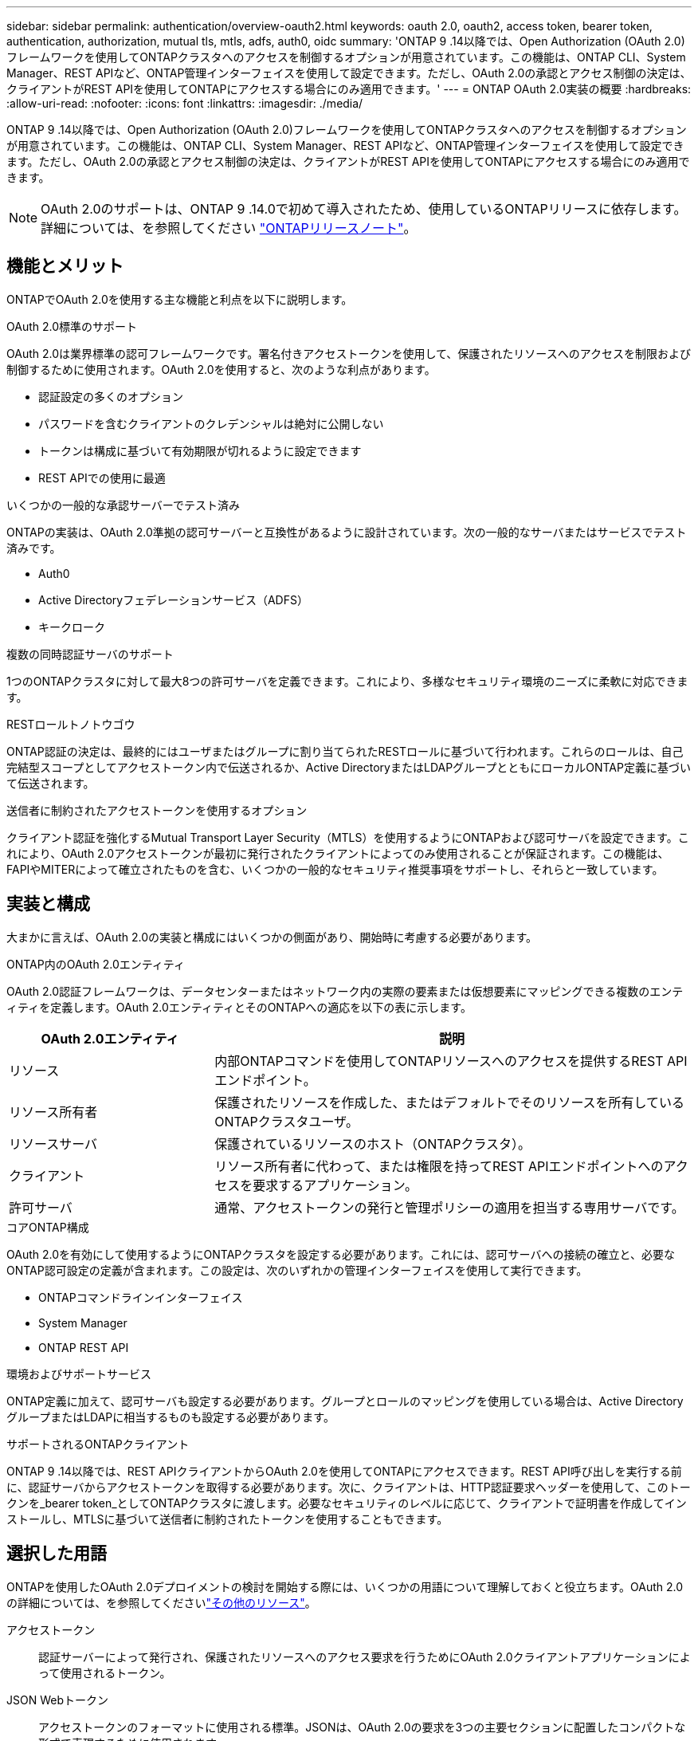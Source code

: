 ---
sidebar: sidebar 
permalink: authentication/overview-oauth2.html 
keywords: oauth 2.0, oauth2, access token, bearer token, authentication, authorization, mutual tls, mtls, adfs, auth0, oidc 
summary: 'ONTAP 9 .14以降では、Open Authorization (OAuth 2.0)フレームワークを使用してONTAPクラスタへのアクセスを制御するオプションが用意されています。この機能は、ONTAP CLI、System Manager、REST APIなど、ONTAP管理インターフェイスを使用して設定できます。ただし、OAuth 2.0の承認とアクセス制御の決定は、クライアントがREST APIを使用してONTAPにアクセスする場合にのみ適用できます。' 
---
= ONTAP OAuth 2.0実装の概要
:hardbreaks:
:allow-uri-read: 
:nofooter: 
:icons: font
:linkattrs: 
:imagesdir: ./media/


[role="lead"]
ONTAP 9 .14以降では、Open Authorization (OAuth 2.0)フレームワークを使用してONTAPクラスタへのアクセスを制御するオプションが用意されています。この機能は、ONTAP CLI、System Manager、REST APIなど、ONTAP管理インターフェイスを使用して設定できます。ただし、OAuth 2.0の承認とアクセス制御の決定は、クライアントがREST APIを使用してONTAPにアクセスする場合にのみ適用できます。


NOTE: OAuth 2.0のサポートは、ONTAP 9 .14.0で初めて導入されたため、使用しているONTAPリリースに依存します。詳細については、を参照してください https://library.netapp.com/ecm/ecm_download_file/ECMLP2492508["ONTAPリリースノート"^]。



== 機能とメリット

ONTAPでOAuth 2.0を使用する主な機能と利点を以下に説明します。

.OAuth 2.0標準のサポート
OAuth 2.0は業界標準の認可フレームワークです。署名付きアクセストークンを使用して、保護されたリソースへのアクセスを制限および制御するために使用されます。OAuth 2.0を使用すると、次のような利点があります。

* 認証設定の多くのオプション
* パスワードを含むクライアントのクレデンシャルは絶対に公開しない
* トークンは構成に基づいて有効期限が切れるように設定できます
* REST APIでの使用に最適


.いくつかの一般的な承認サーバーでテスト済み
ONTAPの実装は、OAuth 2.0準拠の認可サーバーと互換性があるように設計されています。次の一般的なサーバまたはサービスでテスト済みです。

* Auth0
* Active Directoryフェデレーションサービス（ADFS）
* キークローク


.複数の同時認証サーバのサポート
1つのONTAPクラスタに対して最大8つの許可サーバを定義できます。これにより、多様なセキュリティ環境のニーズに柔軟に対応できます。

.RESTロールトノトウゴウ
ONTAP認証の決定は、最終的にはユーザまたはグループに割り当てられたRESTロールに基づいて行われます。これらのロールは、自己完結型スコープとしてアクセストークン内で伝送されるか、Active DirectoryまたはLDAPグループとともにローカルONTAP定義に基づいて伝送されます。

.送信者に制約されたアクセストークンを使用するオプション
クライアント認証を強化するMutual Transport Layer Security（MTLS）を使用するようにONTAPおよび認可サーバを設定できます。これにより、OAuth 2.0アクセストークンが最初に発行されたクライアントによってのみ使用されることが保証されます。この機能は、FAPIやMITERによって確立されたものを含む、いくつかの一般的なセキュリティ推奨事項をサポートし、それらと一致しています。



== 実装と構成

大まかに言えば、OAuth 2.0の実装と構成にはいくつかの側面があり、開始時に考慮する必要があります。

.ONTAP内のOAuth 2.0エンティティ
OAuth 2.0認証フレームワークは、データセンターまたはネットワーク内の実際の要素または仮想要素にマッピングできる複数のエンティティを定義します。OAuth 2.0エンティティとそのONTAPへの適応を以下の表に示します。

[cols="30,70"]
|===
| OAuth 2.0エンティティ | 説明 


| リソース | 内部ONTAPコマンドを使用してONTAPリソースへのアクセスを提供するREST APIエンドポイント。 


| リソース所有者 | 保護されたリソースを作成した、またはデフォルトでそのリソースを所有しているONTAPクラスタユーザ。 


| リソースサーバ | 保護されているリソースのホスト（ONTAPクラスタ）。 


| クライアント | リソース所有者に代わって、または権限を持ってREST APIエンドポイントへのアクセスを要求するアプリケーション。 


| 許可サーバ | 通常、アクセストークンの発行と管理ポリシーの適用を担当する専用サーバです。 
|===
.コアONTAP構成
OAuth 2.0を有効にして使用するようにONTAPクラスタを設定する必要があります。これには、認可サーバへの接続の確立と、必要なONTAP認可設定の定義が含まれます。この設定は、次のいずれかの管理インターフェイスを使用して実行できます。

* ONTAPコマンドラインインターフェイス
* System Manager
* ONTAP REST API


.環境およびサポートサービス
ONTAP定義に加えて、認可サーバも設定する必要があります。グループとロールのマッピングを使用している場合は、Active DirectoryグループまたはLDAPに相当するものも設定する必要があります。

.サポートされるONTAPクライアント
ONTAP 9 .14以降では、REST APIクライアントからOAuth 2.0を使用してONTAPにアクセスできます。REST API呼び出しを実行する前に、認証サーバからアクセストークンを取得する必要があります。次に、クライアントは、HTTP認証要求ヘッダーを使用して、このトークンを_bearer token_としてONTAPクラスタに渡します。必要なセキュリティのレベルに応じて、クライアントで証明書を作成してインストールし、MTLSに基づいて送信者に制約されたトークンを使用することもできます。



== 選択した用語

ONTAPを使用したOAuth 2.0デプロイメントの検討を開始する際には、いくつかの用語について理解しておくと役立ちます。OAuth 2.0の詳細については、を参照してくださいlink:../authentication/overview-oauth2.html#additional-resources["その他のリソース"]。

アクセストークン:: 認証サーバーによって発行され、保護されたリソースへのアクセス要求を行うためにOAuth 2.0クライアントアプリケーションによって使用されるトークン。
JSON Webトークン:: アクセストークンのフォーマットに使用される標準。JSONは、OAuth 2.0の要求を3つの主要セクションに配置したコンパクトな形式で表現するために使用されます。
送信者に制約されたアクセストークン:: Mutual Transport Layer Security（MTLS）プロトコルに基づくオプションの機能。トークンで追加の確認要求を使用することで、アクセストークンが最初に発行されたクライアントによってのみ使用されるようになります。
JSON Webキーセット:: JWKSは、ONTAPがクライアントから提示されたJWTトークンを検証するために使用する公開鍵の集まりです。キーセットは、通常、認証サーバで専用のURIを使用して使用できます。
適用範囲:: スコープは、ONTAP REST APIなどの保護されたリソースへのアプリケーションのアクセスを制限または制御する手段を提供します。これらは、アクセストークン内の文字列として表されます。
ONTAP RESTロール:: RESTロールはONTAP 9 .6で導入されたロールで、ONTAP RBACフレームワークの中核をなす要素です。これらのロールは、ONTAPで引き続きサポートされている以前の従来のロールとは異なります。ONTAPのOAuth 2.0実装では、RESTロールのみがサポートされています。
HTTP認証ヘッダー:: REST API呼び出しの一部としてクライアントと関連する権限を識別するためのHTTP要求に含まれるヘッダー。認証と認可の実行方法に応じて、いくつかの種類または実装があります。OAuth 2.0アクセストークンをONTAPに提示する場合、トークンは_bearer token_として識別されます。
HTTPベーシック認証:: 初期のHTTP認証技術はまだONTAPでサポートされています。プレーンテキストのクレデンシャル（ユーザ名とパスワード）はコロンで連結され、base64でエンコードされます。文字列は認可要求ヘッダーに配置され、サーバに送信されます。
FAPI:: OpenID Foundationのワーキンググループで、金融業界向けにプロトコル、データスキーマ、およびセキュリティに関する推奨事項を提供しています。このAPIは元 々 Financial Grade APIとして知られていた。
マイター:: 米国空軍と米国政府に技術的および安全保障上のガイダンスを提供する民間の非営利企業。




== その他のリソース

いくつかの追加リソースを以下に示します。OAuth 2.0と関連規格の詳細については、これらのサイトを参照してください。

.プロトコルと標準
* https://www.rfc-editor.org/info/rfc6749["RFC 6749: OAuth 2.0認可フレームワーク"^]
* https://www.rfc-editor.org/info/rfc7519["RFC 7519：JSON Webトークン（JWT）"^]
* https://www.rfc-editor.org/info/rfc7523["RFC 7523: OAuth 2.0クライアントの認証と承認のためのJSON Webトークン（JWT）プロファイル"^]
* https://www.rfc-editor.org/info/rfc7662["RFC 7662：『OAuth 2.0 Token Introspection』"^]
* https://www.rfc-editor.org/info/rfc7800["RFC 7800：『Proof-of-Possession Key for JWT』"^]
* https://www.rfc-editor.org/info/rfc8705["RFC 8705：『OAuth 2.0 Mutual-TLS Client Authentication and Certificate-Bound Access Tokens』"^]


.組織
* https://openid.net["OpenID基盤"^]
* https://openid.net/wg/fapi["FAPIワーキンググループ"^]
* https://www.mitre.org["マイター"^]
* https://www.iana.org/assignments/jwt/jwt.xhtml["IANA-JWT"^]


.製品とサービス
* https://auth0.com["Auth0"^]
* https://learn.microsoft.com/en-us/windows-server/identity/ad-fs/ad-fs-overview["ADFSの概要"^]
* https://www.keycloak.org["キークローク"^]


.その他のツールとユーティリティ
* https://jwt.io["Auth0によるJWT"^]
* https://www.openssl.org["OpenSSL"^]


.NetAppのドキュメントとリソース
* https://docs.netapp.com/us-en/ontap-automation["ONTAPの自動化"^]ドキュメント

